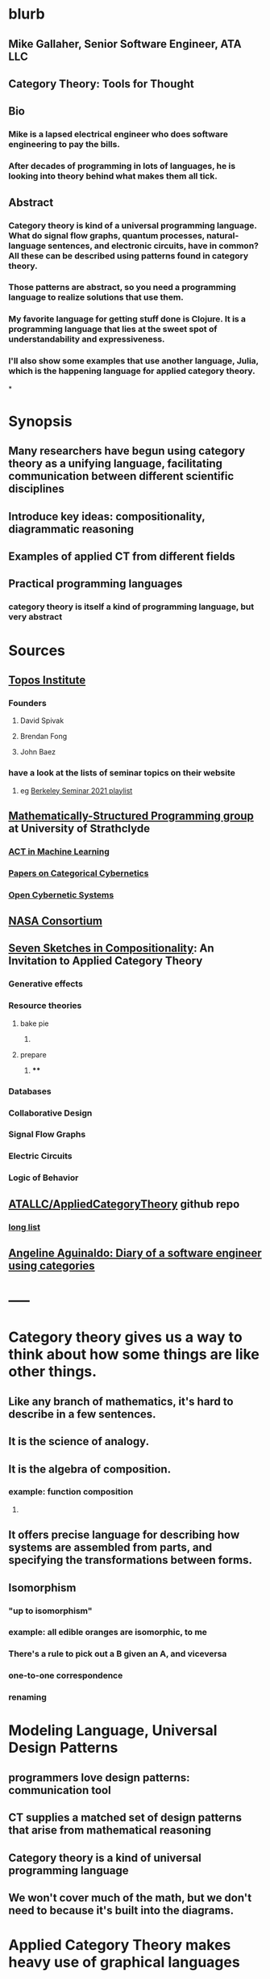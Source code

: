 * blurb
** Mike Gallaher, Senior Software Engineer, ATA LLC
** Category Theory: Tools for Thought
** Bio
*** Mike is a lapsed electrical engineer who does software engineering to pay the bills.
*** After decades of programming in lots of languages, he is looking into theory behind what makes them all tick.
** Abstract
*** Category theory is kind of a universal programming language.  What do signal flow graphs, quantum processes, natural-language sentences, and electronic circuits, have in common?  All these can be described using patterns found in category theory.
*** Those patterns are abstract, so you need a programming language to realize solutions that use them.
*** My favorite language for getting stuff done is Clojure.  It is a programming language that lies at the sweet spot of understandability and expressiveness.
*** I'll also show some examples that use another language, Julia, which is the happening language for applied category theory.
*
* Synopsis
** Many researchers have begun using category theory as a unifying language, facilitating communication between different scientific disciplines
** Introduce key ideas: compositionality, diagrammatic reasoning
** Examples of applied CT from different fields
** Practical programming languages
*** category theory is itself a kind of programming language, but very abstract
* Sources
** [[https://topos.institute/][Topos Institute]]
*** Founders
**** David Spivak
**** Brendan Fong
**** John Baez
*** have a look at the lists of seminar topics on their website
**** eg [[https://www.youtube.com/playlist?list=PLhgq-BqyZ7i5Va6FzpXkcNUJIpbSacAze][Berkeley Seminar 2021 playlist]]
** [[https://msp.cis.strath.ac.uk/index.html][Mathematically-Structured Programming group]] at University of Strathclyde
*** [[https://arxiv.org/abs/2106.07032][ACT in Machine Learning]]
*** [[https://www.brunogavranovic.com/papers.html][Papers on Categorical Cybernetics]]
*** [[https://matteocapucci.wordpress.com/2021/05/26/open-cybernetics-systems-i-feedback-systems-as-optics/][Open Cybernetic Systems]]
** [[https://www.nasa.gov/consortium/CategoryTheory][NASA Consortium]]
*** [[../assets/NASA-ct.png]]
** [[https://www.amazon.com/Invitation-Applied-Category-Theory-Compositionality/dp/1108711820][Seven Sketches in Compositionality]]: An Invitation to Applied Category Theory
*** Generative effects
*** Resource theories
**** bake pie
***** [[../assets/pie-bake.png]]
**** prepare
***** [[../assets/pie-prepare.png]]
****
*** Databases
*** Collaborative Design
*** Signal Flow Graphs
*** Electric Circuits
*** Logic of Behavior
** [[https://github.com/ATALLC/AppliedCategoryTheory][ATALLC/AppliedCategoryTheory]] github repo
*** [[https://github.com/ATALLC/AppliedCategoryTheory/long-list.org][long list]]
** [[https://www.youtube.com/watch?v=gbP5ww3U10g&list=PLhgq-BqyZ7i5Va6FzpXkcNUJIpbSacAze&index=1][Angeline Aguinaldo: Diary of a software engineer using categories]]
* -----
* Category theory gives us a way to think about how some things are like other things.
** Like any branch of mathematics, it's hard to describe in a few sentences.
** It is the science of analogy.
** It is the algebra of composition.
*** example: function composition
**** [[../assets/Commutative_diagram_for_morphism.svg]]
** It offers precise language for describing how systems are assembled from parts, and specifying the transformations between forms.
** Isomorphism
*** "up to isomorphism"
*** example: all edible oranges are isomorphic, to me
*** There's a rule to pick out a B given an A, and viceversa
*** one-to-one correspondence
*** renaming
* Modeling Language, Universal Design Patterns
** programmers love design patterns: communication tool
** CT supplies a matched set of design patterns that arise from mathematical reasoning
** Category theory is a kind of universal programming language
** We won't cover much of the math, but we don't need to because it's built into the diagrams.
* Applied Category Theory makes heavy use of graphical languages
** Let's look at some wiring diagrams
** Radio Signal Flow
*** [[https://luaradio.io/docs/figures/flowgraph_rtlsdr_ax25.png]]
** Tensor equations, Penrose diagrams
*** ACT finds that diagrams can be used as proofs, complementary to algebraic expressions
*** graphical language is a formal syntax, equivalent to algebraic expressions
*** [[https://arxiv.org/pdf/0908.3347.pdf][A survey of graphical languages for monoidal categories]]  Peter Selinger
*** Tensor equation using summations
**** [[../assets/tensor-summations.png]]
*** Tensor equation using Einstein convention
**** [[../assets/tensor-einstein.png]]
*** Tensor equation using functional algebra
**** [[../assets/tensor-functional.png]]
**** The order makes sense if you think of     (P $\circ$ N) (v) = (P (N(v)))
****
*** Tensor equation diagram using indices
**** [[../assets/tensor-diagram-indices.png]]
*** Tensor equation diagram using types
**** [[../assets/tensor-diagram-types.png]]
** [[https://www.amazon.com/Picturing-Quantum-Processes-Diagrammatic-Reasoning/dp/110710422X][Picturing Quantum Processes: Diagrammatic Reasoning]]
*** equations vs diagrams
*** similarity to NLP
*** picture
**** [[../assets/high-level-low-level.png]]
** example: Blender composite
*** [[../assets/blender-composition.png]]
** example: assembly planning
*** [[../assets/lego-minecraft-planning.png]]
***
** example: Signal-Flow Graphs
*** [[../assets/sfg-generators.png]]
** Others
*** system dynamics
**** stocks and flows
*** resource flows
*** Electronic circuits
*** continuous and discrete Fourier and Laplace transforms
**** [[../assets/antoniou-p155_1645206260582_0.png]]
****
* Modeling relation
** Robert Rosen in biology: Life Itself
*** [[https://www.amazon.com/Life-Itself-Comprehensive-Fabrication-Complexity/dp/0231075650][Life Itself: A Comprehensive Inquiry Into the Nature, Origin, and Fabrication of Life (Complexity in Ecological Systems) by Robert Rosen]]
** Real world, environment, complex system, entailments not always easy to discern
** impossible to reason about
** so we form simpler models that have a useful "congruence of entailment"
*** furniture moving vs room planner software, or paper rectangles
*** functor from furniture to rectangles
** Models are games that we invent and set the rules for
*** therefore we can reason about them
** Problem: We can't reason about the real world, because it is not a formal mathematical system
*** yet we still must map our model constructs into the real world and back
** Mechanism does not provide a rich enough set of entailments to be a useful model for predicting things that happen in the real world.
* Category = compositionality
** categories have objects, with arrows between some of them
** Categories always have a way to combine arrows
*** arrows compose
*** [[../assets/Commutative_diagram_for_morphism.svg]]
** picture of composition
*** [[../assets/adapter-chain.jpg]]
***
** example: where compositionality fails
*** complex system: emergence over scale
*** chain of outlet strips
* Functors: Transforms between different categories
** Method:
*** Transform the problem into a domain where it's easier to solve
*** Solve it there
*** Transform it back into the original domain
** functors preserve relationships
*** preserve composition and identity
*** linearity is a kind of functoriality
** category theory is the language of analogy
** example: multiply by adding logs
** example: Laplace transform
** example: algebraic topology
** example: furniture floor plan
*** room category
**** objects furniture, walls
**** arrows adjacency
*** floorplan category
**** objects rectangles
**** arrows adjacency
*** functor from room to floorplan associates each piece of furniture with a rectangle,
with analogous adjacency arrow
* Software Engineering
** we build models and refine them to produce other models:
*** analysis model: the environment, the problem to solve
*** design model: the plan of the artifact that solves the problem
*** implementation model: the code
*** diagram
**** [[../assets/software-eng-models.png]]
** software development process: inputs, outputs, documents produced and transferred
* Block diagrams are morphisms in a symmetric monoidal category
** I've been saying that there's mathematical theory built into the diagrams,
** and that theory puts diagrams on an equal footing with algebraic equations for reasoning.
** Every block diagram can be seen as a morphism in a symmetric monoidal category.
** To see this, imagine one big box drawn around the whole wiring diagram
*** [[../assets/tensor-diagram-types.png]]
** objects are wires, representing data objects (integers, strings, etc)
** morphisms are blocks, representing processes (functions)
** series composition of blocks to form a third block
*** all categories allow this construction, by definition -- it's just composition of arrows
** parallel (tensor) composition of wires
*** if you allow a second operation between blocks, and between wires, you get a monoidal category
** example: pharma process with multiple inputs
*** when one input is a catalyst it emerges unchanged as an output
** venn diagram of categories, monoidal categories are subset of those, SMCs of those
* -----
* Example: Category of Types and Functions
** appears in some form in programming languages
** It is a category because
*** objects are types
**** types are integers, reals, strings, etc.
**** think of a type as the set of all possible values
*** morphisms are functions
**** functions from one type to another, eg =reverse= or =length=
***** length: String -> Int
***** reverse: String -> String
*** for each type there is an identity function
*** functions compose, as long as types match
**** length(s) = length(reverse (s)) for all s $\in$ S
**** length(s) = (length $\circ$ reverse)(s) for all s $\in$ S
**** length = length $\circ$ reverse
* Category Theory helps me design
** when you design software, you're devising an algebra
*** a set of data types
*** a set of functions on those types
** type-driven programming is powerful
*** kinda like dimensional analysis
** clojure is a data-centric language
** clojure lets you use code as a design tool
*** REPL-driven design
* Programming language power spectrum
** Multiplying numbers
** APL: say a little to do a lot
** Assembler: say a lot to do a little
** Lisp occupies the sweet spot of expressiveness vs readability
** The smartest programmers tend to gravitate toward Lisp
*** [[https://itrevolution.com/love-letter-to-clojure-part-1/][Gene Kim Love Letter to Clojure]]
*** [[http://blog.cleancoder.com/uncle-bob/2019/08/22/WhyClojure.html][Why Clojure?]] Bob Martin
**** Over the last 5 decades, I’ve used a LOT of different languages.
**** And I’ve come to a conclusion.
**** My favorite language of all, the language that I think will outlast all the others, the language that I believe will eventually become the standard language that all programmers use…
**** …is Lisp.
** [[http://www.paulgraham.com/avg.html][Paul Graham: Beating the Averages]]
** [[http://www.winestockwebdesign.com/Essays/Lisp_Curse.html][The Lisp Curse]]
*** Lisp is so powerful that problems which are technical issues in other programming languages are social issues in Lisp.
*** Clojure community does not suffer from the Lisp Curse :)
* Clojure has reach
** Server
*** nodejs javascript
*** Java Virtual Machine
** Browser
*** javascript
* Julia
** [[https://proceedings.juliacon.org/papers/published][Juliacon Published Papers]]
*** Look at the list of talks from a recent Julia conference.  See if there's anything from your field.
** [[https://www.youtube.com/playlist?list=PLP8iPy9hna6Tl2UHTrm4jnIYrLkIcAROR][JuliaCon Youtube Channel]]
** Julia is maturing into a viable choice for scientific computing
** generalized algebraic theories
** Catlab
*** [[https://algebraicjulia.github.io/Catlab.jl/latest/generated/wiring_diagrams/diagrams_and_expressions/#Expressions-to-diagrams][Expressions to Diagrams]]
* Suggested Introductory Papers
** [[https://github.com/BartoszMilewski/Publications/blob/master/TheDaoOfFP/DaoFP.pdf][The Dao of Functional Programming]]
** [[https://arxiv.org/pdf/1909.10475.pdf][String Diagrams for Assembly Planning]]
*** This paper proposes CompositionalPlanning, a string diagram based
  framework for assembly planning.
** [[http://www.inf.ufrgs.br/~eslgastal/files/cmvfs.pdf][A Categorical Model for a Versioning File System]]
** [[https://arxiv.org/pdf/2004.05631.pdf][At the Interface of Algebra and Statistics]] ([[https://www.youtube.com/watch?v=wiadG3ywJIs&feature=youtu.be][video]]) Tae-Danae Bradley's thesis on recognizing concepts in NLP.  This is some of the best exposition you'll find.
** [[https://arxiv.org/abs/2004.10741][Categories of Semantic Concepts]]
     Modelling concept representation is a foundational problem in the study of
     cognition and linguistics. This work builds on the confluence of conceptual
     tools from Gardenfors semantic spaces, categorical compositional
     linguistics, and applied category theory to present a domain-independent
     and categorial formalism of ‘concept’.
** [[https://www.logicmatters.net/resources/pdfs/Galois.pdf][The Galois Connection between Syntax and Semantics]]
** [[http://www.math.harvard.edu/~mazur/preprints/when_is_one.pdf][When is One Thing Equal to Another?]]
* Other Papers
** [[https://golem.ph.utexas.edu/category/2018/02/linguistics_using_category_the.html][Linguistics using category theory]]
** [[https://gsd.uwaterloo.ca/sites/default/files/Accat12-paper7.pdf][Category Theory and Model-Driven Engineering: From Formal Semantics to Design Patterns and Beyond]]
***
*** real world, modeling relation
** [[https://arxiv.org/pdf/0908.3347.pdf][A survey of graphical languages for monoidal categories]]
** [[https://arxiv.org/pdf/1906.05937.pdf][A Complete Language for Faceted Dataflow Programs]]
** [[https://www.amazon.com/Picturing-Quantum-Processes-Diagrammatic-Reasoning/dp/110710422X][Picturing Quantum Processes: Diagrammatic Reasoning]]
** [[https://www.amazon.com/Life-Itself-Comprehensive-Fabrication-Complexity/dp/0231075650][Life Itself: A Comprehensive Inquiry Into the Nature, Origin, and Fabrication of Life (Complexity in Ecological Systems) by Robert Rosen]]
* https://github.com/pragsmike/catio
** block diagram
* Misc
** duality: opposite categories
** categories derived from another category
*** category of parts
*** product categories
** (f⋅g)⊗(h⋅k)=(f⊗h)⋅(g⊗k)
** curry-howard-lambek
*** propositions as types
***
** foundations: alternative to set theory
*** CT is the science of analogy
*** relation between set theory and category theory
*** category theory could be defined as a discipline for studying mathematical structures: how to specify, relate and manipulate them, and how to reason about them.
**** logic itself can be formulated with CT
** there are categories where objects are not sets
*** eg PROPs have integers as objects
*** Matr is a PROP where morphisms are matrices
**** from integer p to integer q are all the q x p matrices
**** these take a q-dimensional vector to a p-dimensional vector
**** composition is matrix multiplication
*** that's linear algebra!
** category of sets and functions is the most intuitive and familiar, where most people start
** category of sets and relations is more interesting
** Provably correct data schema migrations
*** CQL: Categorical Query Language
*** database schema is a category
**** objects are tables
**** arrows are foreign key relations
*** database instance is a functor from schema to Set
*
*
*
* I'm Mike Gallaher, here to talk about category theory and programming languages (mostly Clojure).
** First, let me correct a mistake in the announcement:
*** I don't have a PhD.  I'm not sure who thought I did, or why they thought that.
*** Apparently that's the default for speakers here?  I'm honored!
** I did go to electrical engineering school for four years, but then I went into software engineering.
*** over forty years, I did a bit of everything in the IT industry
*** it involved a lot of programming and systems thinking
** Lately I've become interested in the theory behind computation and complex systems
** I've always been an engineer, not a mathematician.  Much of what I discuss here will include examples from programming and software engineering, because that's what I know best.
* Examples
** Tensor Equations
** Electric Circuits
**